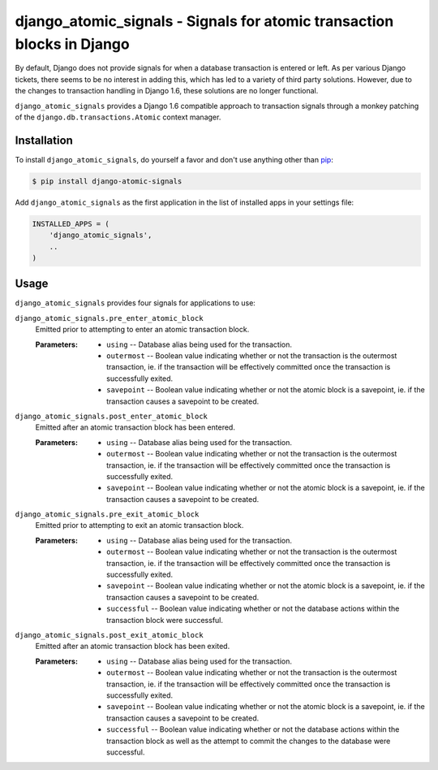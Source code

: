 django_atomic_signals - Signals for atomic transaction blocks in Django
============================================================================

.. image:: https://travis-ci.org/adamchainz/django_atomic_signals.png?branch=master
        :target: https://travis-ci.org/adamchainz/django_atomic_signals

By default, Django does not provide signals for when a database transaction is entered or left. As per various Django tickets, there seems to be no interest in adding this, which has led to a variety of third party solutions. However, due to the changes to transaction handling in Django 1.6, these solutions are no longer functional.

``django_atomic_signals`` provides a Django 1.6 compatible approach to transaction signals through a monkey patching of the ``django.db.transactions.Atomic`` context manager.


Installation
------------

To install ``django_atomic_signals``, do yourself a favor and don't use anything other than `pip <http://www.pip-installer.org/>`_:

.. code-block:: bash

   $ pip install django-atomic-signals

Add ``django_atomic_signals`` as the first application in the list of installed apps in your settings file:

.. code-block:: python

   INSTALLED_APPS = (
       'django_atomic_signals',
       ..
   )


Usage
-----

``django_atomic_signals`` provides four signals for applications to use:

``django_atomic_signals.pre_enter_atomic_block``
   Emitted prior to attempting to enter an atomic transaction block.

   :Parameters:
     * ``using`` -- Database alias being used for the transaction.
     * ``outermost`` -- Boolean value indicating whether or not the transaction is the outermost transaction, ie. if the transaction will be effectively committed once the transaction is successfully exited.
     * ``savepoint`` -- Boolean value indicating whether or not the atomic block is a savepoint, ie. if the transaction causes a savepoint to be created.

``django_atomic_signals.post_enter_atomic_block``
   Emitted after an atomic transaction block has been entered.

   :Parameters:
     * ``using`` -- Database alias being used for the transaction.
     * ``outermost`` -- Boolean value indicating whether or not the transaction is the outermost transaction, ie. if the transaction will be effectively committed once the transaction is successfully exited.
     * ``savepoint`` -- Boolean value indicating whether or not the atomic block is a savepoint, ie. if the transaction causes a savepoint to be created.

``django_atomic_signals.pre_exit_atomic_block``
   Emitted prior to attempting to exit an atomic transaction block.

   :Parameters:
     * ``using`` -- Database alias being used for the transaction.
     * ``outermost`` -- Boolean value indicating whether or not the transaction is the outermost transaction, ie. if the transaction will be effectively committed once the transaction is successfully exited.
     * ``savepoint`` -- Boolean value indicating whether or not the atomic block is a savepoint, ie. if the transaction causes a savepoint to be created.
     * ``successful`` -- Boolean value indicating whether or not the database actions within the transaction block were successful.

``django_atomic_signals.post_exit_atomic_block``
   Emitted after an atomic transaction block has been exited.

   :Parameters:
     * ``using`` -- Database alias being used for the transaction.
     * ``outermost`` -- Boolean value indicating whether or not the transaction is the outermost transaction, ie. if the transaction will be effectively committed once the transaction is successfully exited.
     * ``savepoint`` -- Boolean value indicating whether or not the atomic block is a savepoint, ie. if the transaction causes a savepoint to be created.
     * ``successful`` -- Boolean value indicating whether or not the database actions within the transaction block as well as the attempt to commit the changes to the database were successful.
